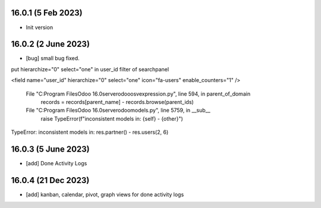 16.0.1 (5 Feb 2023)
-------

- Init version

16.0.2 (2 June 2023)
-------
- [bug] small bug fixed.

put hierarchize="0" select="one" in user_id filter of searchpanel

<field name="user_id"
hierarchize="0" select="one"
icon="fa-users" enable_counters="1" />

    
  File "C:\Program Files\Odoo 16.0\server\odoo\osv\expression.py", line 594, in parent_of_domain
    records = records[parent_name] - records.browse(parent_ids)
  File "C:\Program Files\Odoo 16.0\server\odoo\models.py", line 5759, in __sub__
    raise TypeError(f"inconsistent models in: {self} - {other}")
TypeError: inconsistent models in: res.partner() - res.users(2, 6)


16.0.3 (5 June 2023)
-------
- [add] Done Activity Logs

16.0.4 (21 Dec 2023)
-------
- [add] kanban, calendar, pivot, graph views for done activity logs
